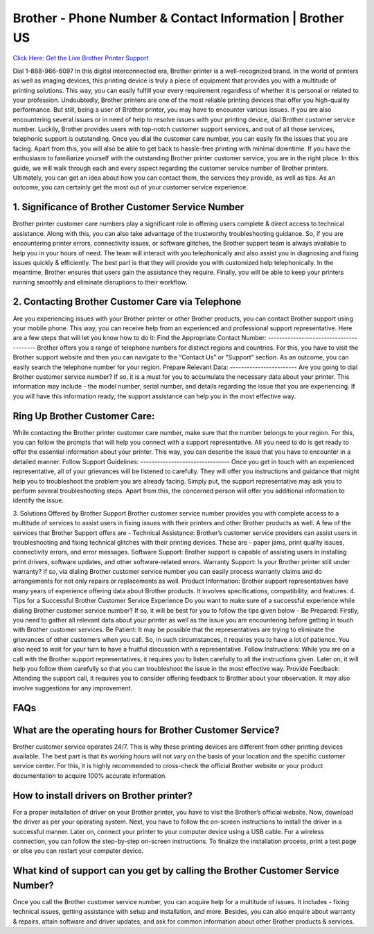 Brother - Phone Number & Contact Information | Brother US
===================================

`Click Here: Get the Live Brother Printer Support <https://jivo.chat/QjFUnjXqRy>`_


Dial 1-888-966-6097 In this digital interconnected era, Brother printer is a well-recognized brand. In the world of printers as well as imaging devices, this printing device is truly a piece of equipment that provides you with a multitude of printing solutions. This way, you can easily fulfill your every requirement regardless of whether it is personal or related to your profession.
Undoubtedly, Brother printers are one of the most reliable printing devices that offer you high-quality performance. But still, being a user of Brother printer, you may have to encounter various issues. If you are also encountering several issues or in need of help to resolve issues with your printing device, dial Brother customer service number.
Luckily, Brother provides users with top-notch customer support services, and out of all those services, telephonic support is outstanding. Once you dial the customer care number, you can easily fix the issues that you are facing. Apart from this, you will also be able to get back to hassle-free printing with minimal downtime.
If you have the enthusiasm to familiarize yourself with the outstanding Brother printer customer service, you are in the right place. In this guide, we will walk through each and every aspect regarding the customer service number of Brother printers. Ultimately, you can get an idea about how you can contact them, the services they provide, as well as tips. As an outcome, you can certainly get the most out of your customer service experience.

1. Significance of Brother Customer Service Number
--------------------------------------------------------
Brother printer customer care numbers play a significant role in offering users complete & direct access to technical assistance. Along with this, you can also take advantage of the trustworthy troubleshooting guidance. So, if you are encountering printer errors, connectivity issues, or software glitches, the Brother support team is always available to help you in your hours of need.
The team will interact with you telephonically and also assist you in diagnosing and fixing issues quickly & efficiently. The best part is that they will provide you with customized help telephonically. In the meantime, Brother ensures that users gain the assistance they require. Finally, you will be able to keep your printers running smoothly and eliminate disruptions to their workflow.

2. Contacting Brother Customer Care via Telephone
--------------------------------------------------------
Are you experiencing issues with your Brother printer or other Brother products, you can contact Brother support using your mobile phone. This way, you can receive help from an experienced and professional support representative. Here are a few steps that will let you know how to do it:
Find the Appropriate Contact Number: 
----------------------------------------
Brother offers you a range of telephone numbers for distinct regions and countries. For this, you have to visit the Brother support website and then you can navigate to the “Contact Us” or “Support” section. As an outcome, you can easily search the telephone number for your region.
Prepare Relevant Data:
------------------------
Are you going to dial Brother customer service number? If so, it is a must for you to accumulate the necessary data about your printer. This information may include - the model number, serial number, and details regarding the issue that you are experiencing. If you will have this information ready, the support assistance can help you in the most effective way.

Ring Up Brother Customer Care:
--------------------------------
While contacting the Brother printer customer care number, make sure that the number belongs to your region. For this, you can follow the prompts that will help you connect with a support representative. All you need to do is get ready to offer the essential information about your printer. This way, you can describe the issue that you have to encounter in a detailed manner.
Follow Support Guidelines: 
--------------------------------
Once you get in touch with an experienced representative, all of your grievances will be listened to carefully. They will offer you instructions and guidance that might help you to troubleshoot the problem you are already facing. Simply put, the support representative may ask you to perform several troubleshooting steps. Apart from this, the concerned person will offer you additional information to identify the issue.


3. Solutions Offered by Brother Support
Brother customer service number provides you with complete access to a multitude of services to assist users in fixing issues with their printers and other Brother products as well. A few of the services that Brother Support offers are -
Technical Assistance:
Brother’s customer service providers can assist users in troubleshooting and fixing technical glitches with their printing devices. These are - paper jams,  print quality issues, connectivity errors, and error messages.
Software Support: 
Brother support is capable of assisting users in installing print drivers, software updates, and other software-related errors.
Warranty Support:
Is your Brother printer still under warranty? If so, via dialing Brother customer service number you can easily process warranty claims and do arrangements for not only repairs or replacements as well.
Product Information: 
Brother support representatives have many years of experience offering data about Brother products. It involves specifications, compatibility, and features.
4. Tips for a Successful Brother Customer Service Experience
Do you want to make sure of a successful experience while dialing Brother customer service number? If so, it will be best for you to follow the tips given below -
Be Prepared: 
Firstly, you need to gather all relevant data about your printer as well as the issue you are encountering before getting in touch with Brother customer services.
Be Patient: 
It may be possible that the representatives are trying to eliminate the grievances of other customers when you call. So, in such circumstances, it requires you to have a lot of patience. You also need to wait for your turn to have a fruitful discussion with a representative.
Follow Instructions: 
While you are on a call with the Brother support representatives, it requires you to listen carefully to all the instructions given. Later on, it will help you follow them carefully so that you can troubleshoot the issue in the most effective way.
Provide Feedback:
Attending the support call, it requires you to consider offering feedback to Brother about your observation. It may also involve suggestions for any improvement.

FAQs 
--------------------------------------------------------
What are the operating hours for Brother Customer Service?
----------------------------------------------------------------
Brother customer service operates 24/7. This is why these printing devices are different from other printing devices available. The best part is that its working hours will not vary on the basis of your location and the specific customer service center. For this, it is highly recommended to cross-check the official Brother website or your product documentation to acquire 100% accurate information.

How to install drivers on Brother printer?
--------------------------------------------------------
For a proper installation of driver on your  Brother printer, you have to visit the Brother’s official website. Now, download the driver as per your operating system. Next, you have to follow the on-screen instructions to install the driver in a successful manner. Later on, connect your printer to your computer device using a USB cable. For a wireless connection, you can follow the step-by-step on-screen instructions. To finalize the installation process, print a test page or else you can restart your computer device.


What kind of support can you get by calling the Brother Customer Service Number?
--------------------------------------------------------------------------------
Once you call the Brother customer service number, you can acquire help for a multitude of issues. It includes - fixing technical issues, getting assistance with setup and installation, and more. Besides, you can also enquire about warranty & repairs, attain software and driver updates, and ask for common information about other Brother products & services.





